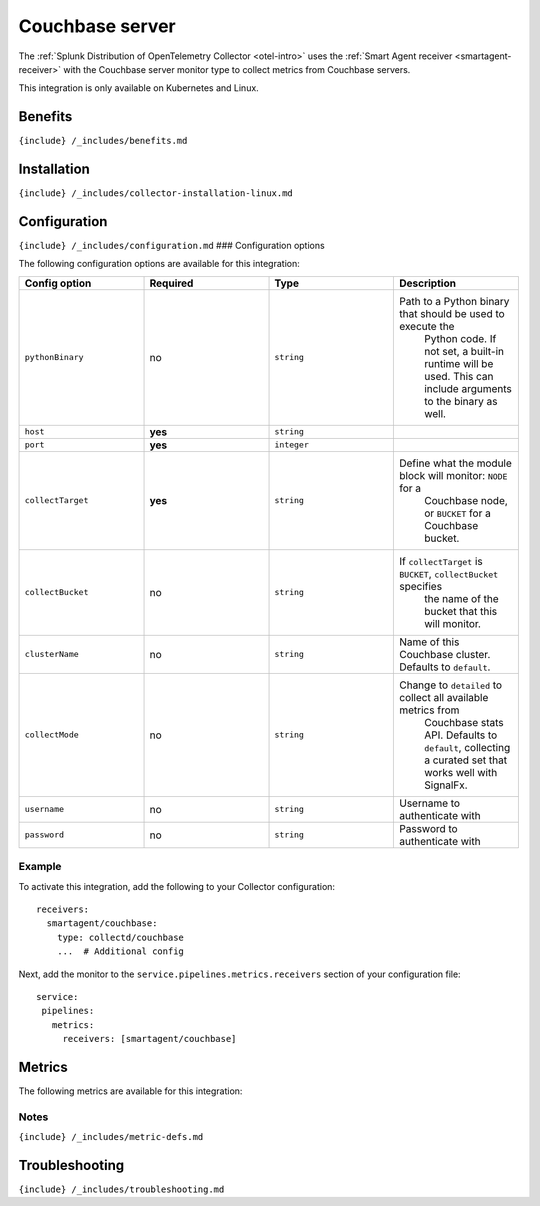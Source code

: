 .. _couchbase:

Couchbase server
================

.. raw:: html

   <meta name="description" content="Use this Splunk Observability Cloud integration for the Couchbase monitor. See benefits, install, configuration, and metrics">

The
:ref:`Splunk Distribution of OpenTelemetry Collector <otel-intro>`
uses the :ref:`Smart Agent receiver <smartagent-receiver>` with the
Couchbase server monitor type to collect metrics from Couchbase servers.

This integration is only available on Kubernetes and Linux.

Benefits
--------

``{include} /_includes/benefits.md``

Installation
------------

``{include} /_includes/collector-installation-linux.md``

Configuration
-------------

``{include} /_includes/configuration.md`` ### Configuration options

The following configuration options are available for this integration:

.. list-table::
   :widths: 18 18 18 18
   :header-rows: 1

   - 

      - Config option
      - Required
      - Type
      - Description
   - 

      - ``pythonBinary``
      - no
      - ``string``
      - Path to a Python binary that should be used to execute the
         Python code. If not set, a built-in runtime will be used. This
         can include arguments to the binary as well.
   - 

      - ``host``
      - **yes**
      - ``string``
      - 
   - 

      - ``port``
      - **yes**
      - ``integer``
      - 
   - 

      - ``collectTarget``
      - **yes**
      - ``string``
      - Define what the module block will monitor: ``NODE`` for a
         Couchbase node, or ``BUCKET`` for a Couchbase bucket.
   - 

      - ``collectBucket``
      - no
      - ``string``
      - If ``collectTarget`` is ``BUCKET``, ``collectBucket`` specifies
         the name of the bucket that this will monitor.
   - 

      - ``clusterName``
      - no
      - ``string``
      - Name of this Couchbase cluster. Defaults to ``default``.
   - 

      - ``collectMode``
      - no
      - ``string``
      - Change to ``detailed`` to collect all available metrics from
         Couchbase stats API. Defaults to ``default``, collecting a
         curated set that works well with SignalFx.
   - 

      - ``username``
      - no
      - ``string``
      - Username to authenticate with
   - 

      - ``password``
      - no
      - ``string``
      - Password to authenticate with

Example
~~~~~~~

To activate this integration, add the following to your Collector
configuration:

::

   receivers:
     smartagent/couchbase:
       type: collectd/couchbase
       ...  # Additional config

Next, add the monitor to the ``service.pipelines.metrics.receivers``
section of your configuration file:

::

   service:
    pipelines:
      metrics:
        receivers: [smartagent/couchbase]

Metrics
-------

The following metrics are available for this integration:

.. container:: metrics-yaml

Notes
~~~~~

``{include} /_includes/metric-defs.md``

Troubleshooting
---------------

``{include} /_includes/troubleshooting.md``
